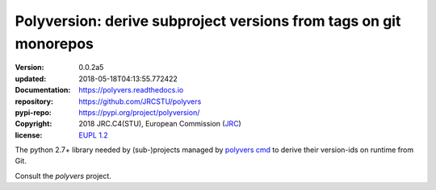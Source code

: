 ==================================================================
Polyversion: derive subproject versions from tags on git monorepos
==================================================================

:version:       0.0.2a5
:updated:       2018-05-18T04:13:55.772422
:Documentation: https://polyvers.readthedocs.io
:repository:    https://github.com/JRCSTU/polyvers
:pypi-repo:     https://pypi.org/project/polyversion/
:copyright:     2018 JRC.C4(STU), European Commission (`JRC <https://ec.europa.eu/jrc/>`_)
:license:       `EUPL 1.2 <https://joinup.ec.europa.eu/software/page/eupl>`_

The python 2.7+ library needed by (sub-)projects managed by `polyvers cmd
<https://github.com/JRCSTU/polyvers>`_ to derive their version-ids on runtime from Git.

Consult the *polyvers* project.
